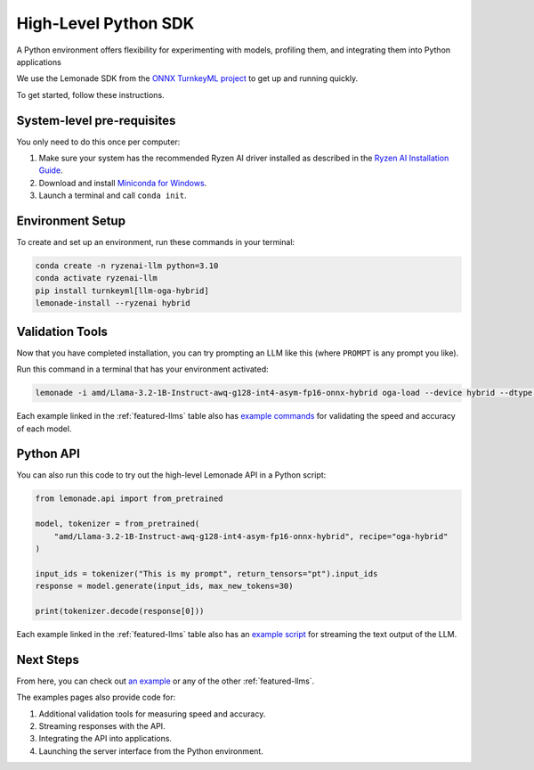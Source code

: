 .. Heading guidelines
..     # with overline, for parts
..     * with overline, for chapters
..     =, for sections
..     -, for subsections
..     ^, for subsubsections
..     “, for paragraphs

#####################
High-Level Python SDK
#####################

A Python environment offers flexibility for experimenting with models, profiling them, and integrating them into Python applications

We use the Lemonade SDK from the `ONNX TurnkeyML project <https://github.com/onnx/turnkeyml>`_ to get up and running quickly.

To get started, follow these instructions.

***************************
System-level pre-requisites
***************************

You only need to do this once per computer:

1. Make sure your system has the recommended Ryzen AI driver installed as described in the `Ryzen AI Installation Guide <https://ryzenai.docs.amd.com/en/latest/inst.html#install-npu-drivers>`_.
2. Download and install `Miniconda for Windows <https://repo.anaconda.com/miniconda/Miniconda3-latest-Windows-x86_64.exe>`_.
3. Launch a terminal and call ``conda init``.


*****************
Environment Setup
*****************

To create and set up an environment, run these commands in your terminal:

.. code-block:: bash

    conda create -n ryzenai-llm python=3.10
    conda activate ryzenai-llm
    pip install turnkeyml[llm-oga-hybrid]
    lemonade-install --ryzenai hybrid

****************
Validation Tools
****************

Now that you have completed installation, you can try prompting an LLM like this (where ``PROMPT`` is any prompt you like).

Run this command in a terminal that has your environment activated:

.. code-block:: bash

    lemonade -i amd/Llama-3.2-1B-Instruct-awq-g128-int4-asym-fp16-onnx-hybrid oga-load --device hybrid --dtype int4 llm-prompt --max-new-tokens 64 -p PROMPT

Each example linked in the :ref:`featured-llms` table also has `example commands <https://github.com/amd/RyzenAI-SW/blob/main/example/llm/lemonade/hybrid/Llama_3_2_1B_Instruct.md#validation>`_ for validating the speed and accuracy of each model.

**********
Python API
**********
You can also run this code to try out the high-level Lemonade API in a Python script:

.. code-block:: python

  from lemonade.api import from_pretrained

  model, tokenizer = from_pretrained(
      "amd/Llama-3.2-1B-Instruct-awq-g128-int4-asym-fp16-onnx-hybrid", recipe="oga-hybrid"
  )

  input_ids = tokenizer("This is my prompt", return_tensors="pt").input_ids
  response = model.generate(input_ids, max_new_tokens=30)

  print(tokenizer.decode(response[0]))

Each example linked in the :ref:`featured-llms` table also has an `example script <https://github.com/amd/RyzenAI-SW/blob/main/example/llm/lemonade/hybrid/Llama_3_2_1B_Instruct.md#streaming>`_ for streaming the text output of the LLM.

**********
Next Steps
**********

From here, you can check out `an example <https://github.com/amd/RyzenAI-SW/blob/main/example/llm/lemonade/hybrid/Llama_3_2_1B_Instruct.md>`_ or any of the other :ref:`featured-llms`. 

The examples pages also provide code for: 

#. Additional validation tools for measuring speed and accuracy.
#. Streaming responses with the API.
#. Integrating the API into applications.
#. Launching the server interface from the Python environment.




..
  ------------
  #####################################
  License
  #####################################
  
  Ryzen AI is licensed under `MIT License <https://github.com/amd/ryzen-ai-documentation/blob/main/License>`_ . Refer to the `LICENSE File <https://github.com/amd/ryzen-ai-documentation/blob/main/License>`_ for the full license text and copyright notice.
